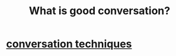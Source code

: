 :PROPERTIES:
:ID:       de110b55-dcb8-4492-bda9-925f90dc2377
:END:
#+title: What *is* good conversation?
* [[id:366e649f-c492-4acc-99ae-dc552cd78f25][conversation techniques]]
